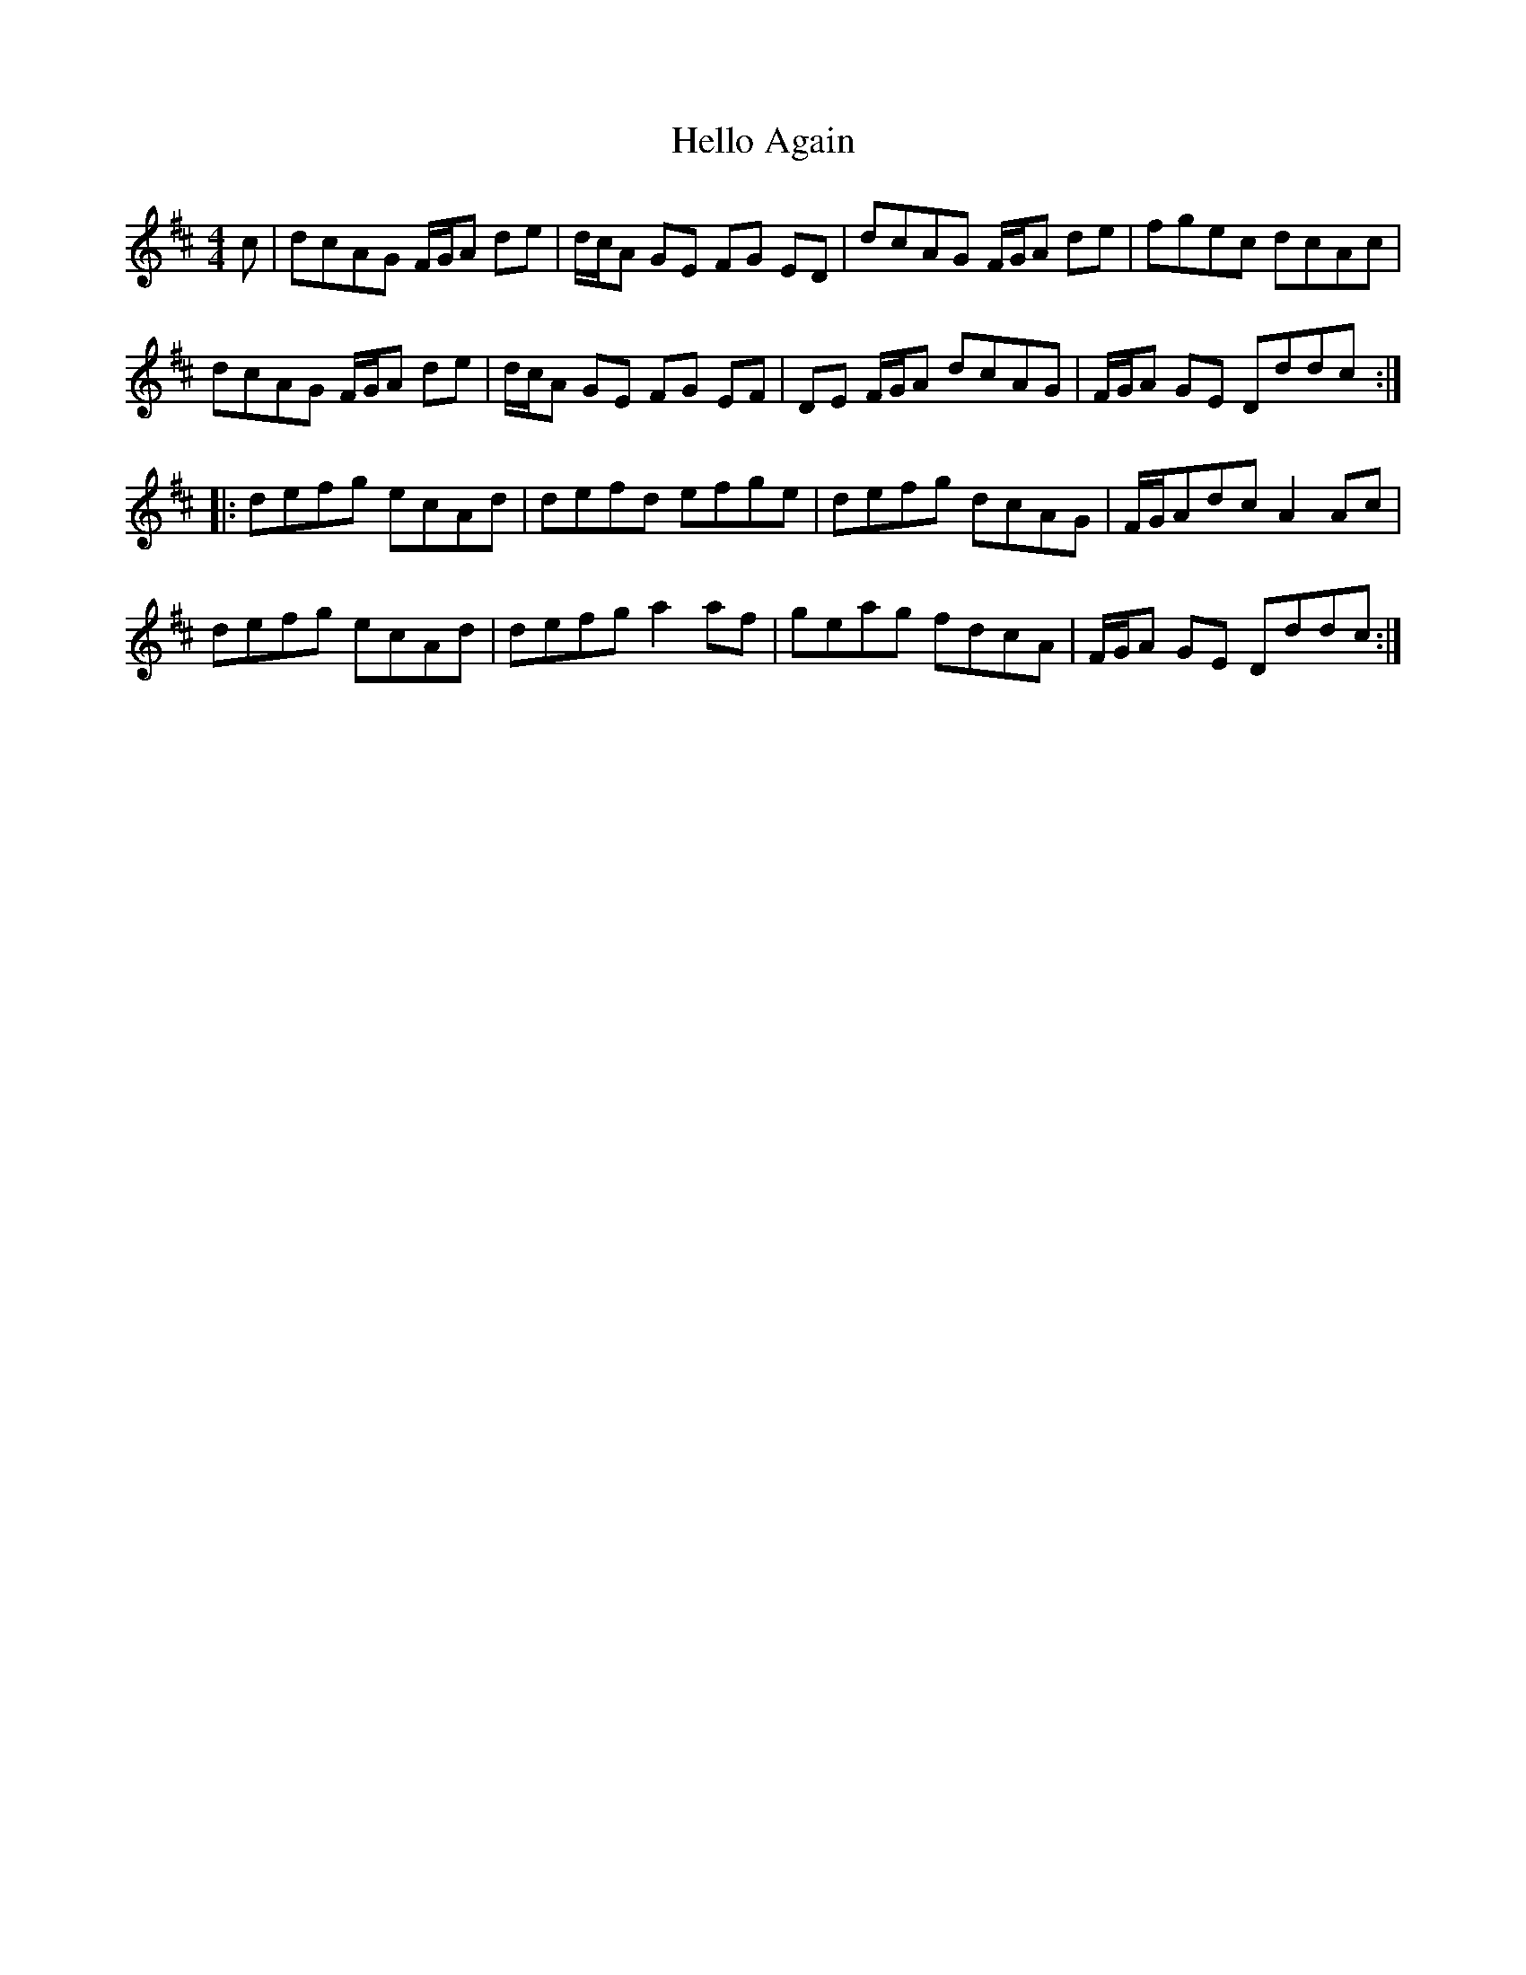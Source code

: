 X: 17143
T: Hello Again
R: hornpipe
M: 4/4
K: Dmajor
c|dcAG F/G/A de|d/c/A GE FG ED|dcAG F/G/A de|fgec dcAc|
dcAG F/G/A de|d/c/A GE FG EF|DE F/G/A dcAG|F/G/A GE Dddc:|
|:defg ecAd|defd efge|defg dcAG|F/G/Adc A2 Ac|
defg ecAd|defg a2af|geag fdcA|F/G/A GE Dddc:|

